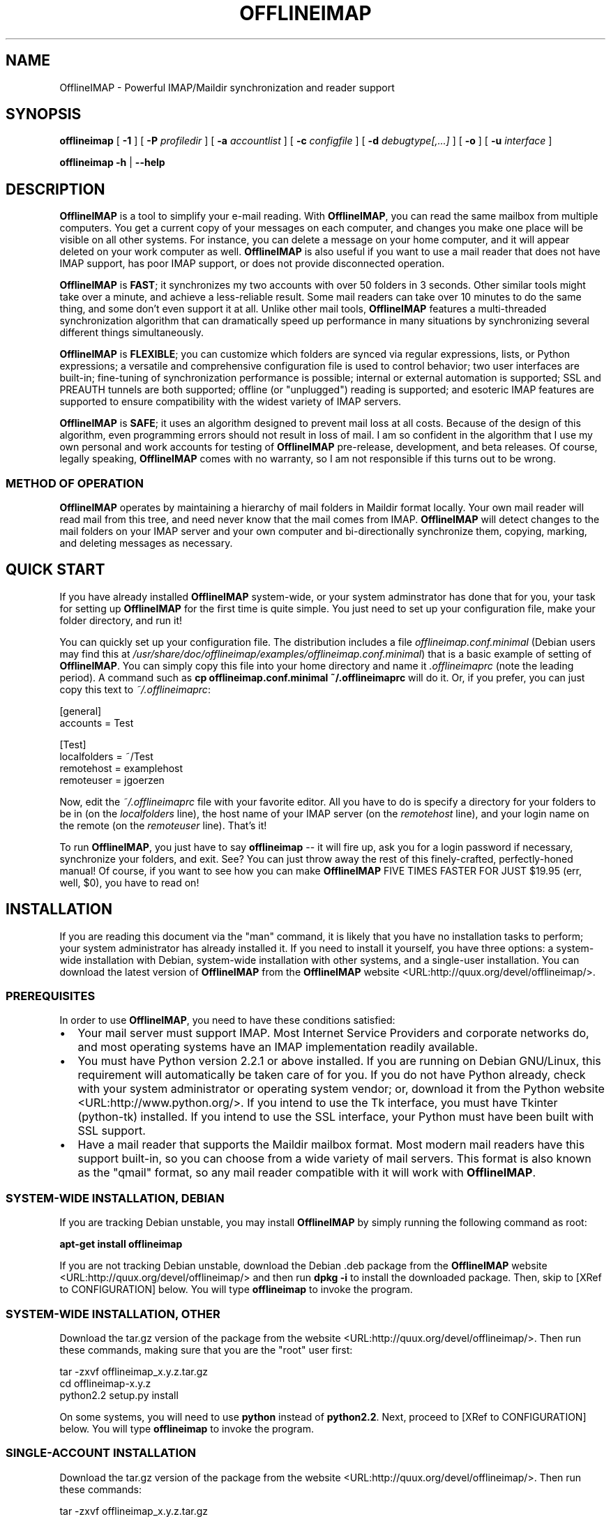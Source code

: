 .\" This manpage has been automatically generated by docbook2man 
.\" from a DocBook document.  This tool can be found at:
.\" <http://shell.ipoline.com/~elmert/comp/docbook2X/> 
.\" Please send any bug reports, improvements, comments, patches, 
.\" etc. to Steve Cheng <steve@ggi-project.org>.
.TH "OFFLINEIMAP" "1" "08 January 2003" "John Goerzen" "OfflineIMAP Manual"
.SH NAME
OfflineIMAP \- Powerful IMAP/Maildir synchronization and reader support
.SH SYNOPSIS

\fBofflineimap\fR [ \fB-1\fR ] [ \fB-P \fIprofiledir\fB\fR ] [ \fB-a \fIaccountlist\fB\fR ] [ \fB-c \fIconfigfile\fB\fR ] [ \fB-d \fIdebugtype[,...]\fB\fR ] [ \fB-o\fR ] [ \fB-u \fIinterface\fB\fR ]


\fBofflineimap\fR \fB-h\fR | \fB--help\fR

.SH "DESCRIPTION"
.PP
\fBOfflineIMAP\fR is  a  tool  to  simplify  your  e-mail
reading.  With \fBOfflineIMAP\fR, you can read the same mailbox
from multiple computers.  You get a current copy of your
messages on each computer, and changes you make one place will be
visible on all other systems.  For instance, you can delete a message
on your home computer, and it will appear deleted on your work
computer as well.  \fBOfflineIMAP\fR is also useful if you want to
use a mail reader that does not have IMAP support, has poor IMAP
support, or does not provide disconnected operation.
.PP
\fBOfflineIMAP\fR is \fBFAST\fR; it synchronizes
my two accounts with over 50 folders in 3 seconds.  Other
similar tools might take over a minute, and achieve a
less-reliable result.  Some mail readers can take over 10
minutes to do the same thing, and some don't even support it
at all.  Unlike other mail tools, \fBOfflineIMAP\fR features a
multi-threaded synchronization algorithm that can dramatically
speed up performance in many situations by synchronizing
several different things simultaneously.
.PP
\fBOfflineIMAP\fR is \fBFLEXIBLE\fR; you can
customize which folders are synced via regular expressions,
lists, or Python expressions; a versatile and comprehensive
configuration file is used to control behavior; two user
interfaces are built-in; fine-tuning of synchronization
performance is possible; internal or external automation is
supported; SSL and PREAUTH tunnels are both supported; offline
(or "unplugged") reading is supported; and esoteric IMAP
features are supported to ensure compatibility with the widest
variety of IMAP servers.
.PP
\fBOfflineIMAP\fR is \fBSAFE\fR; it uses an
algorithm designed to prevent mail loss at all costs.  Because
of the design of this algorithm, even programming errors
should not result in loss of mail.  I am so confident in the
algorithm that I use my own personal and work accounts for
testing of \fBOfflineIMAP\fR pre-release, development, and beta
releases.  Of course, legally speaking, \fBOfflineIMAP\fR comes
with no warranty, so I am not responsible if this turns out
to be wrong.
.SS "METHOD OF OPERATION"
.PP
\fBOfflineIMAP\fR operates by maintaining a hierarchy of
mail folders in Maildir format locally.  Your own mail
reader will read mail from this tree, and need never know
that the mail comes from IMAP.  \fBOfflineIMAP\fR will detect
changes to the mail folders on your IMAP server and your own
computer and bi-directionally synchronize them, copying,
marking, and deleting messages as necessary.
.SH "QUICK START"
.PP
If you have already installed \fBOfflineIMAP\fR system-wide,
or your system adminstrator has done that for you, your task
for setting up \fBOfflineIMAP\fR for the first time is quite
simple.  You just need to set up your configuration file, make
your folder directory, and run it!
.PP
You can quickly set up your configuration file.  The distribution
includes a file \fIofflineimap.conf.minimal\fR
(Debian users
may find this at
\fI/usr/share/doc/offlineimap/examples/offlineimap.conf.minimal\fR) that is a basic example of setting of \fBOfflineIMAP\fR.  You can
simply copy this file into your home directory and name it
\fI.offlineimaprc\fR (note the leading period).  A
command such as \fBcp offlineimap.conf.minimal ~/.offlineimaprc\fR will do it.  Or, if you prefer, you can just copy this text to
\fI~/.offlineimaprc\fR:

.nf
[general]
accounts = Test

[Test]
localfolders = ~/Test
remotehost = examplehost
remoteuser = jgoerzen
.fi
.PP
Now, edit the \fI~/.offlineimaprc\fR file with
your favorite editor.  All you have to do is specify a directory
for your folders to be in (on the \fIlocalfolders\fR
line), the host name of your IMAP server (on the
\fIremotehost\fR line), and your login name on
the remote (on the \fIremoteuser\fR line).  That's
it!
.PP
To run \fBOfflineIMAP\fR, you just have to say
\fBofflineimap\fR -- it will fire up, ask you for
a login password if necessary, synchronize your folders, and exit.
See?  You can just throw away the rest of this finely-crafted,
perfectly-honed manual!  Of course, if you want to see how you can
make \fBOfflineIMAP\fR FIVE TIMES FASTER FOR JUST $19.95 (err, well,
$0), you have to read on!
.SH "INSTALLATION"
.PP
If you are reading this document via the "man" command, it is
likely
that you have no installation tasks to perform; your system
administrator has already installed it.  If you need to install it
yourself, you have three options: a system-wide installation with
Debian, system-wide installation with other systems, and a single-user
installation.  You can download the latest version of \fBOfflineIMAP\fR from
the \fBOfflineIMAP\fR
website <URL:http://quux.org/devel/offlineimap/>.
.SS "PREREQUISITES"
.PP
In order to use \fBOfflineIMAP\fR, you need to have these conditions
satisfied:
.TP 0.2i
\(bu
Your mail server must support IMAP.  Most Internet Service
Providers
and corporate networks do, and most operating systems
have an IMAP
implementation readily available.
.TP 0.2i
\(bu
You must have Python version 2.2.1 or above installed.
If you are
running on Debian GNU/Linux, this requirement will automatically be
taken care of for you.  If you do not have Python already, check with
your system administrator or operating system vendor; or, download it from
the Python website <URL:http://www.python.org/>.
If you intend to use the Tk interface, you must have Tkinter
(python-tk) installed.  If you intend to use the SSL interface, your
Python must have been built with SSL support.
.TP 0.2i
\(bu
Have a mail reader that supports the Maildir mailbox format.  Most
modern mail readers have this support built-in, so you can choose from
a wide variety of mail servers.  This format is also known as the
"qmail" format, so any mail reader compatible with it will work with
\fBOfflineIMAP\fR.
.SS "SYSTEM-WIDE INSTALLATION, DEBIAN"
.PP
If you are tracking Debian unstable, you may install
\fBOfflineIMAP\fR by simply running the following command as root:
.PP
\fBapt-get install offlineimap\fR
.PP
If you are not tracking Debian unstable, download the Debian .deb
package from the \fBOfflineIMAP\fR website <URL:http://quux.org/devel/offlineimap/>
and then run \fBdpkg -i\fR to install the downloaded
package.  Then, skip to [XRef to CONFIGURATION] below.  You will type \fBofflineimap\fR to
invoke the program.
.SS "SYSTEM-WIDE INSTALLATION, OTHER"
.PP
Download the tar.gz version of the package from the
website <URL:http://quux.org/devel/offlineimap/>.
Then run
these commands, making sure that you are the "root" user first:

.nf
tar -zxvf offlineimap_x.y.z.tar.gz
cd offlineimap-x.y.z
python2.2 setup.py install
.fi
.PP
On some systems, you will need to use
\fBpython\fR instead of \fBpython2.2\fR.
Next, proceed to [XRef to CONFIGURATION] below.  You will type \fBofflineimap\fR to
invoke the program.
.SS "SINGLE-ACCOUNT INSTALLATION"
.PP
Download the tar.gz version of the package from the
website <URL:http://quux.org/devel/offlineimap/>.
Then run these commands:

.nf
tar -zxvf offlineimap_x.y.z.tar.gz
cd offlineimap-x.y.z
.fi
.PP
When you want to run \fBOfflineIMAP\fR, you will issue the
\fBcd\fR command as above and then type
\fB./offlineimap.py\fR; there is no installation
step necessary.
.SH "CONFIGRUATION"
.PP
\fBOfflineIMAP\fR is regulated by a configuration file that is normally 
stored in \fI~/.offlineimaprc\fR.  \fBOfflineIMAP\fR
ships with a file named \fIofflineimap.conf\fR
that you should copy to that location and then edit.  This file is
vital to proper operation of the system; it sets everything you need
to run \fBOfflineIMAP\fR.  Full documentation for the configuration file
is included within the sample file.
.PP
\fBOfflineIMAP\fR also ships a file named
\fIofflineimap.conf.minimal\fR that you can also try.
It's useful if you want to get started with
the most basic feature set, and you can read about other features
later with \fIofflineimap.conf\fR.
.SH "OPTIONS"
.PP
Most configuration is done via the configuration file.  Nevertheless,
there are a few command-line options that you may set for
\fBOfflineIMAP\fR.
.TP
\fB-1\fR
Disable most multithreading operations and use
solely a single-connection
sync.  This effectively sets the \fImaxsyncaccounts\fR
and all \fImaxconnections\fR configuration file
variables to 1.
.TP
\fB-P \fIprofiledir\fB\fR
Sets \fBOfflineIMAP\fR into profile mode.  The program
will create \fIprofiledir\fR
(it must not already exist).  As it runs, Python profiling 
information
about each thread is logged into profiledir.  Please note: This option
is present for debugging and optimization only, and should NOT be used
unless you have a specific reason to do so.  It will significantly
slow program performance, may reduce reliability, and can generate
huge amounts of data.  You must use the \fB-1\fR option when
you use \fB-P\fR.
.TP
\fB-a \fIaccountlist\fB\fR
Overrides the \fIaccounts\fR option
in the \fIgeneral\fR section of the configuration
file.  You might use this to exclude certain accounts, or to sync
some accounts that you normally prefer not to.  Separate the
accounts by commas, and use no embedded spaces.
.TP
\fB-c \fIconfigfile\fB\fR
Specifies a configuration file to use in lieu of
the default, \fI~/.offlineimaprc\fR.
.TP
\fB-d \fIdebugtype[,...]\fB\fR
Enables debugging for OfflineIMAP.  This is useful if
you are trying to track down a malfunction or figure out what is going
on under the hood.  I suggest that you use this with
\fB-1\fR to make the results more sensible.

\fB-d\fR requires one or more debugtypes,
separated by commas.  These define what exactly will be
debugged, and include two options: \fIimap\fR
and \fImaildir\fR.  The \fIimap\fR
option will enable IMAP protocol stream and parsing debugging.  Note
that the output may contain passwords, so take care to remove that
from the debugging output before sending it to anyone else.  The
\fImaildir\fR option will enable debugging for
certain Maildir operations.
.TP
\fB-o\fR
Run only once, ignoring all
\fIautorefresh\fR settings in the configuration
file.
.TP
\fB-h\fR
.TP
\fB--help\fR
Show summary of options.
.TP
\fB-u \fIinterface\fB\fR
Specifies an alternative user interface module
to use.  This overrides the defailt specified in the
configuration file.  The pre-defined options are listed in
the User Interfaces section.
.SH "USER INTERFACES"
.PP
\fBOfflineIMAP\fR has a pluggable user interface system that lets you choose how the
program communicates information to you.  There are two graphical
interfaces, two terminal interfaces, and two noninteractive interfaces
suitable for scripting or logging purposes.  The
\fIui\fR option in the configuration file specifies
user interface preferences.  The \fB-u\fR command-line
option can override the configuration file setting.  The available
values for the configuration file or command-line are described
in this section.
.SS "TK.BLINKENLIGHTS"
.PP
Tk.Blinkenlights is an interface designed to be sleek, fun to watch, and
informative of the overall picture of what \fBOfflineIMAP\fR
is doing.  I consider it to be the best general-purpose interface in
\fBOfflineIMAP\fR.
.PP
Tk.Blinkenlights contains, by default, a small window with a row of
LEDs, a small log, and a row of command buttons.
The total size of the window is
very small, so it uses little desktop space, yet it is quite
functional.  The optional, toggleable, log shows more
detail about what is happening and is color-coded to match the color
of the lights.
.PP
Tk.Blinkenlights is the only user interface that has configurable
parameters; see the example \fIofflineimap.conf\fR
for more details.
.PP
Each light in the Blinkenlights interface represents a thread
of execution -- that is, a particular task that \fBOfflineIMAP\fR
is performing right now.  The colors indicate what task
the particular thread is performing, and are as follows:
.TP
\fBBlack\fR
indicates that this light's thread has terminated; it will light up
again later when new threads start up.  So, black indicates no
activity.
.TP
\fBRed (Meaning 1)\fR
is the color of the main program's thread, which basically does
nothing but monitor the others.  It might remind you of HAL 9000 in
2001.
.TP
\fBGray\fR
indicates that the thread is establishing a new connection to the IMAP
server.
.TP
\fBPurple\fR
is the color of an account synchronization thread that is monitoring
the progress of the folders in that account (not generating any I/O).
.TP
\fBCyan\fR
indicates that the thread is syncing a folder.
.TP
\fBGreen\fR
means that a folder's message list is being loaded.
.TP
\fBBlue\fR
is the color of a message synchronization controller thread.
.TP
\fBOrange\fR
indicates that an actual message is being copied.
(We use fuschia for fake messages.)
.TP
\fBRed (meaning 2)\fR
indicates that a message is being deleted.
.TP
\fBYellow / bright orange\fR
indicates that message flags are being added.
.TP
\fBPink / bright red\fR
indicates that message flags are being removed.
.TP
\fBRed / Black Flashing\fR
corresponds to the countdown timer that runs between
synchronizations.
.PP
The name of this interfaces derives from a bit of computer
history.  Eric Raymond's Jargon File defines
\fIblinkenlights\fR, in part, as:
.sp
.RS
.PP
Front-panel diagnostic
lights on a computer, esp. a dinosaur. Now that dinosaurs are rare,
this term usually refers to status lights on a modem, network hub, or
the like.
.PP
This term derives from the last word of the famous blackletter-Gothic
sign in mangled pseudo-German that once graced about half the computer
rooms in the English-speaking world. One version ran in its entirety as
follows:
.PP
\fBACHTUNG!  ALLES LOOKENSPEEPERS!\fR
.PP
Das computermachine ist nicht fuer gefingerpoken und mittengrabben.
Ist easy schnappen der springenwerk, blowenfusen und poppencorken
mit spitzensparken.  Ist nicht fuer gewerken bei das dumpkopfen.
Das rubbernecken sichtseeren keepen das cotten-pickenen hans in das
pockets muss; relaxen und watchen das blinkenlichten.
.RE
.SS "CURSES.BLINKENLIGHTS"
.PP
Curses.Blinkenlights is an interface very similar to Tk.Blinkenlights,
but is designed to be run in a console window (an xterm, Linux virtual
terminal, etc.)  Since it doesn't have access to graphics, it isn't
quite as pretty, but it still gets the job done.
.PP
Please see the Tk.Blinkenlights section above for more
information about the colors used in this interface.
.SS "TK.VERBOSEUI"
.PP
Tk.VerboseUI (formerly known as Tk.TkUI) is a graphical interface
that presents a variable-sized window.  In the window, each
currently-executing thread has a section where its name and current
status are displayed.  This interface is best suited to people running
on slower connections, as you get a lot of detail, but for fast
connections, the detail may go by too quickly to be useful.  People
with fast connections may wish to use Tk.Blinkenlights instead.
.SS "TTY.TTYUI"
.PP
TTY.TTYUI interface is for people running in basic, non-color terminals.  It
prints out basic status messages and is generally friendly to use on a console
or xterm.
.SS "NONINTERACTIVE.BASIC"
.PP
Noninteractive.Basic is designed for situations in which \fBOfflineIMAP\fR
will be run non-attended and the status of its execution will be
logged.  You might use it, for instance, to have the system run
automatically and
e-mail you the results of the synchronization.  This user interface
is not capable of reading a password from the keyboard; account
passwords must be specified using one of the configuration file options.
.SS "NONINTERACTIVE.QUIET"
.PP
Noninteractive.Quiet is designed for non-attended running in situations
where normal status messages are not desired.  It will output nothing
except errors and serious warnings.  Like Noninteractive.Basic,
this user interface
is not capable of reading a password from the keyboard; account
passwords must be specified using one of the configuration file options.
.SH "EXAMPLES"
.PP
Here are some example configurations for various situations.
Please e-mail any other examples you have that may be useful to
me.
.SS "MULTIPLE ACCOUNTS WITH MUTT"
.PP
This example shows you how to set up \fBOfflineIMAP\fR to
synchronize multiple accounts with the mutt mail reader.
.PP
Start by creating a directory to hold your folders by running
\fBmkdir ~/Mail\fR.  Then, in your
\fI~/.offlineimaprc\fR, specify:

.nf
accounts = Personal, Work
.fi
.PP
Make sure that you have both a \fI[Personal]\fR
and a \fI[Work]\fR section, each with different
\fIlocalfolder\fR path names.  Also, make sure
to enable \fI[mbnames]\fR.
.PP
In each account section, write something like this:

.nf
localfolders = ~/Mail/Personal
.fi
.PP
Finally, add these lines to your \fI~/.muttrc\fR:

.nf
source ~/path-to-mbnames-muttrc-mailboxes
folder-hook Personal set from="youremail@personal.com"
folder-hook Work set from="youremail@work.com"
set mbox_type=Maildir
set folder=$HOME/Mail
spoolfile=+Personal/INBOX
.fi
.PP
That's it!
.SS "UW-IMAPD AND REFERENCES"
.PP
Some users with a UW-IMAPD server need to use \fBOfflineIMAP\fR's
"reference" feature to get at their mailboxes, specifying a reference
of "~/Mail" or "#mh/" depending on the configuration.  The below
configuration from docwhat@gerf.org
shows using a \fIreference\fR of Mail, a \fInametrans\fR
that strips
the leading Mail/ off incoming folder names, and a
\fIfolderfilter\fR that
limits the folders synced to just three.

.nf
[Gerf]
localfolders = ~/Mail
remotehost = gerf.org
ssl = yes
remoteuser = docwhat
reference = Mail
# Trims off the preceeding Mail on all the folder names.
nametrans = lambda foldername: \\
            re.sub('^Mail/', '', foldername)
# Yeah, you have to mention the Mail dir, even though it
# would seem intuitive that reference would trim it.
folderfilter = lambda foldername: foldername in [
      'Mail/INBOX',
      'Mail/list/zaurus-general',
      'Mail/list/zaurus-dev',
      ]
maxconnections = 1
holdconnectionopen = no
.fi
.SS "PYTHONFILE CONFIGURATION FILE OPTION"
.PP
You can have \fBOfflineIMAP\fR
load up a Python file before evaluating the
configuration file options that are Python expressions.  This example
is based on one supplied by Tommi Virtanen for this feature.
.PP
In \fI~/.offlineimap.rc\fR, he adds these options:

.nf
[general]
pythonfile=~/.offlineimap.py
[foo]
foldersort=mycmp
.fi
.PP
Then, the \fI~/.offlineimap.py\fR file will
contain:

.nf
prioritized = ['INBOX', 'personal', 'announce', 'list']

def mycmp(x, y):
   for prefix in prioritized:
       if x.startswith(prefix):
           return -1
       elif y.startswith(prefix):
           return +1
   return cmp(x, y)

def test_mycmp():
   import os, os.path
   folders=os.listdir(os.path.expanduser('~/data/mail/tv@hq.yok.utu.fi'))
   folders.sort(mycmp)
   print folders
.fi
.PP
This code snippet illustrates how the \fIfoldersort\fR
option can be customized with a Python function from the
\fIpythonfile\fR to always synchronize certain
folders first.
.SH "ERRORS"
.PP
If you get one of some frequently-encountered or confusing errors,
please check this section.
.SS "UID VALIDITY PROBLEM FOR FOLDER"
.PP
IMAP servers use a unique ID (UID) to refer to a specific message.
This number is guaranteed to be unique to a particular message
\fBforever\fR.
No other message in the same folder will ever get the same
UID.  UIDs are an integral part of \fBOfflineIMAP\fR's synchronization
scheme; they are used to match up messages on your computer to
messages on the server.
.PP
Sometimes, the UIDs on the server might get reset.  Usually this will
happen if you delete and then recreate a folder.  When you create a
folder, the server will often start the UID back from 1.  But
\fBOfflineIMAP\fR might still have the UIDs from the previous folder by the
same name stored.  \fBOfflineIMAP\fR will detect this condition and skip the
folder.  This is GOOD, because it prevents data loss.
.PP
You can fix it by removing your local folder and cache data.  For
instance, if your folders are under \fI~/Folders\fR
and the folder with the problem is INBOX, you'd type this:

.nf
rm -r ~/Folders/INBOX
rm -r ~/.offlineimap/AccountName/INBOX
.fi
.PP
(Of course, replace AccountName with the account name as specified
in \fI~/.offlineimaprc\fR).
.PP
Next time you run \fBOfflineIMAP\fR, it will re-download
the folder with the
new UIDs.  Note that the procedure specified above will lose any local
changes made to the folder.
.PP
Some IMAP servers are broken and do not support UIDs properly.  If you
continue to get this error for all your folders even after performing
the above procedure, it is likely that your IMAP server falls into
this category.  \fBOfflineIMAP\fR is incompatible with such servers.
Using \fBOfflineIMAP\fR with them will not destroy any mail, but at the same time,
it will not actually synchronize it either.  (\fBOfflineIMAP\fR will detect
this condition and abort prior to synchronization.)
.SH "OTHER FREQUENTLY ASKED QUESTIONS"
.PP
There are some other FAQs that might not fit into another section
of the document, so they are discussed here.
.TP
\fBWhat platforms does OfflineIMAP run on?\fR
It should run on most platforms supported by Python, which are quite a
few.
.TP
\fBI'm using Mutt.  Other IMAP sync programs require me to use "set maildir_trash=yes".  Do I need to do that with OfflineIMAP?\fR
No.  \fBOfflineIMAP\fR is smart enough to figure out message deletion without this extra
crutch.  You'll get the best results if you don't use this setting, in
fact.
.TP
\fBHow do I specify the names of my folders?\fR
You do not need to.  \fBOfflineIMAP\fR is smart
enough to automatically figure out what folders are present
on the IMAP server and synchronize them.  You can use the
\fIfolderfilter\fR and \fIfoldertrans\fR
configuration file options to request certain folders and rename them
as they come in if you like.
.TP
\fBHow can I prevent certain folders from being synced?\fR
Use the \fIfolderfilter\fR option in the configuration file.
.TP
\fBHow can I add or delete a folder?\fR
\fBOfflineIMAP\fR does not currently provide this feature, but if you create a new
folder on the IMAP server, it will be created locally automatically.
.TP
\fBAre there any other warnings that I should be aware of?\fR
Yes; see the Notes section below.
.TP
\fBWhat is the mailbox name recorder (mbnames) for?\fR
Some mail readers, such as Mutt, are not capable
of automatically determining the names of your mailboxes.
\fBOfflineIMAP\fR can help these programs by writing the names
of the folders ni a format you specify.  See the example
\fIofflineimap.conf\fR for details.
.TP
\fBCan I synchronize multiple accounts with OfflineIMAP?\fR
Sure.  Just name them all in the
\fIaccounts\fR line in the \fIgeneral\fR
section of the configuration file, and add a per-account section
for each one.
.TP
\fBDoes OfflineIMAP support POP?\fR
No.  POP is not robust enough to do a completely reliable
multi-machine synchronization like \fBOfflineIMAP\fR can do.  \fBOfflineIMAP\fR
will not support it.
.TP
\fBDoes OfflineIMAP support mailbox formats other than Maildir?\fR
Not at present.  There is no technical reason not to; just no
demand yet.  Maildir is a superior format anyway.
.TP
\fB[technical] Why are your Maildir message filenames so huge?\fR
\fBOfflineIMAP\fR has two relevant principles: 1) never modifying your
messages in any way and 2) ensuring 100% reliable synchronizations.
In order to do a reliable sync, \fBOfflineIMAP\fR
must have a way to
uniquely identify each e-mail.  Three pieces of information are
required to do this: your account name, the folder name, and the
message UID.  The account name can be calculated from the path in
which your messages are.  The folder name can usually be as well, BUT
some mail clients move messages between folders by simply moving the
file, leaving the name intact.

So, \fBOfflineIMAP\fR must store both a UID folder ID.  The folder ID is
necessary so \fBOfflineIMAP\fR can detect a message moved to a different
folder.  \fBOfflineIMAP\fR stores the UID (U= number) and an md5sum of the
foldername (FMD5= number) to facilitate this.
.TP
\fBWhat is the speed of OfflineIMAP's sync?\fR
OfflineIMAP
versions 2.0 and above contain a multithreaded system.  A good way to
experiment is by setting \fImaxsyncaccounts\fR to 3 and \fImaxconnections\fR to 3
in each account clause.

This lets OfflineIMAP open up multiple connections simultaneously.
That will let it process multiple folders and messages at once.  In
most cases, this will increase performance of the sync.

Don't set the number too high.  If you do that, things might actually
slow down as your link gets saturated.  Also, too many connections can
cause mail servers to have excessive load.  Administrators might take
unkindly to this, and the server might bog down.  There are many
variables in the optimal setting; experimentation may help.

An informal benchmark yields these results for my setup:
.RS
.TP 0.2i
\(bu
10 minutes with MacOS X Mail.app "manual cache"
.TP 0.2i
\(bu
5 minutes with GNUS agent sync
.TP 0.2i
\(bu
20 seconds with OfflineIMAP 1.x
.TP 0.2i
\(bu
9 seconds with OfflineIMAP 2.x
.TP 0.2i
\(bu
3 seconds with OfflineIMAP 3.x "cold start"
.TP 0.2i
\(bu
2 seconds with OfflineIMAP 3.x "held connection"
.RE
.SH "CONFORMING TO"
.TP 0.2i
\(bu
Internet Message Access Protocol version 4rev1 (IMAP 4rev1) as
specified in RFC2060
.TP 0.2i
\(bu
CRAM-MD5 as specified in RFC2195
.TP 0.2i
\(bu
Maildir as specified in
the Maildir manpage <URL:http://www.qmail.org/qmail-manual-html/man5/maildir.html> and
the qmail website <URL:http://cr.yp.to/proto/maildir.html>.
.TP 0.2i
\(bu
Standard Python 2.2.1 as implemented on POSIX-compliant systems.
.SH "NOTES"
.SS "DELETING LOCAL FOLDERS"
.PP
\fBOfflineIMAP\fR does a two-way synchronization.  That is, if you
make a change to the mail on the server, it will be propogated to your
local copy, and vise-versa.  Some people might think that it would be
wise to just delete all their local mail folders periodically.  If you
do this with \fBOfflineIMAP\fR, remember to also remove your local status
cache (\fI~/.offlineimap\fR by default).  Otherwise, \fBOfflineIMAP\fR will take
this as an intentional deletion of many messages and will interpret
your action as requesting them to be deleted from the server as well.
(If you don't understand this, don't worry; you probably won't
encounter this situation)
.SS "COPYING MESSAGES BETWEEN FOLDERS"
.PP
Normally, when you copy a message between folders or add a new message
to a folder locally, \fBOfflineIMAP\fR
will just do the right thing.  However, sometimes this can be tricky
-- if your IMAP server does not provide the SEARCH command, or does
not return something useful, \fBOfflineIMAP\fR
cannot determine the new UID of the message.  So, in these rare
instances, OfflineIMAP will upload the message to the IMAP server and
delete it from your local folder.  Then, on your next sync, the
message will be re-downloaded with the proper UID.
\fBOfflineIMAP\fR makes sure that the message was properly uploaded before deleting it,
so there should be no risk of data loss.
.SS "USE WITH EVOLUTION"
.PP
\fBOfflineIMAP\fR can work with Evolution.  To do so, first configure
your \fBOfflineIMAP\fR account to have
\fBsep = /\fR in its configuration.  Then, configure
Evolution with the
"Maildir-format mail directories" server type.  For the path, you will need to
specify the name of the top-level folder
\fBinside\fR your \fBOfflineIMAP\fR storage location.
You're now set!
.SS "USE WITH KMAIL"
.PP
At this time, I believe that \fBOfflineIMAP\fR is not compatible
with KMail.  KMail cannot work in any mode other than to move
all messages out of all folders immediately, which (besides being annoying
and fundamentally broken) is incompatible with \fBOfflineIMAP\fR.
.SS "MAILING LIST"
.PP
There is an OfflineIMAP mailing list available.
To subscribe, send the text "Subscribe" in the subject of a mail to
offlineimap-request@complete.org.  To post, send the message to
offlineimap@complete.org.
.SS "BUGS"
.PP
Reports of bugs should be sent via e-mail to the
\fBOfflineIMAP\fR bug-tracking system (BTS) at
offlineimap@bugs.complete.org or submitted online using
the web interface <URL:http://bugs.complete.org/>.
.PP
The Web site also lists all current bugs, where you can check their
status or contribute to fixing them.
.SH "COPYRIGHT"
.PP
OfflineIMAP, and this manual, are Copyright (C) 2002, 2003 John Goerzen.
.PP
This program is free software; you can redistribute it and/or modify
it under the terms of the GNU General Public License as published by
the Free Software Foundation; either version 2 of the License, or
(at your option) any later version.
.PP
This program is distributed in the hope that it will be useful,
but WITHOUT ANY WARRANTY; without even the implied warranty of
MERCHANTABILITY or FITNESS FOR A PARTICULAR PURPOSE.  See the
GNU General Public License for more details.
.PP
You should have received a copy of the GNU General Public License
along with this program; if not, write to the Free Software
Foundation, Inc., 59 Temple Place, Suite 330, Boston, MA  02111-1307 USA
.PP
imaplib.py comes from the Python dev tree and is licensed under
the GPL-compatible PSF license as stated in the file
\fICOPYRIGHT\fR in the \fBOfflineIMAP\fR
distribution.
.SH "AUTHOR"
.PP
\fBOfflineIMAP\fR, its libraries, documentation, and all included files, except where
noted, was written by John Goerzen <jgoerzen@complete.org> and
copyright is held as stated in the COPYRIGHT section.
.PP
\fBOfflineIMAP\fR may be downloaded, and information found, from is
homepage via either Gopher <URL:gopher://quux.org/1/devel/offlineimap>
or HTTP <URL:http://quux.org/devel/offlineimap>.
.PP
\fBOfflineIMAP\fR may also be downloaded using Subversion.  Additionally,
the distributed tar.gz may be updated with a simple "svn update"
command; it is ready to go.  For information on getting OfflineIMAP
with Subversion, please visit the
complete.org Subversion page <URL:http://svn.complete.org/>.
.SH "SEE ALSO"
.PP
\fBmutt\fR(1),
\fBpython\fR(1)

